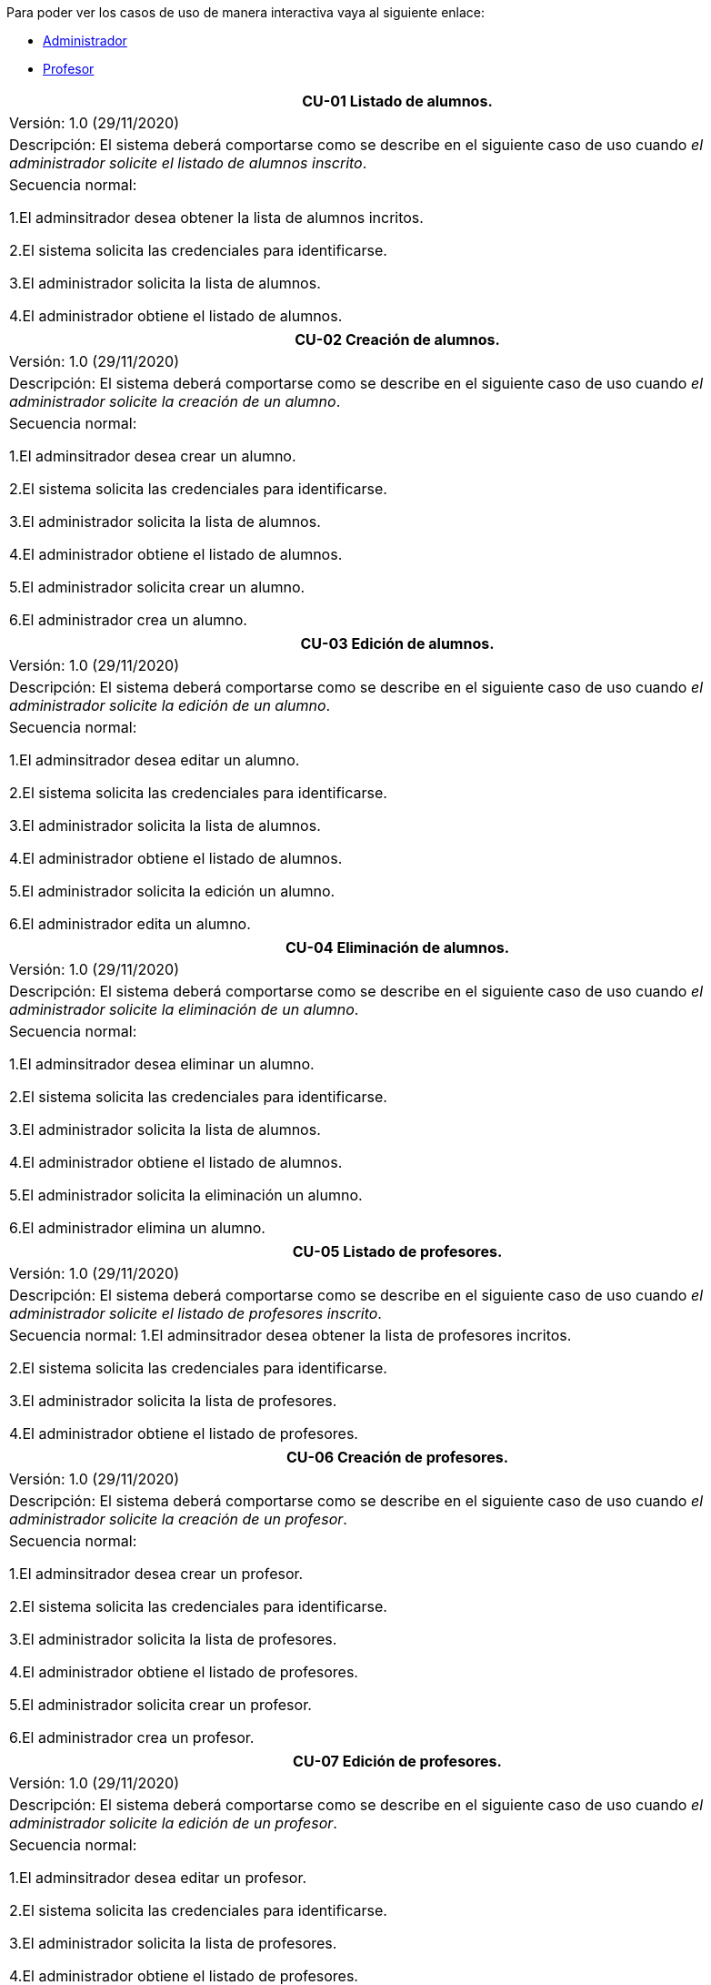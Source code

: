 
Para poder ver los casos de uso de manera interactiva vaya al siguiente enlace:

* link:https://raunavcru.github.io/mockups-interactivos/Home_admin#livereload[Administrador]

* link:https://raunavcru.github.io/mockups-interactivos/Home_profesor#livereload[Profesor]

|===
| **CU-01** Listado de alumnos.

| Versión: 1.0 (29/11/2020)

| Descripción:
El sistema deberá comportarse como se describe en el siguiente caso de uso cuando _el administrador solicite el listado de alumnos inscrito_.

| Secuencia normal:

 1.El adminsitrador desea obtener la lista de alumnos incritos.

 2.El sistema solicita las credenciales para identificarse.

 3.El administrador solicita la lista de alumnos.

 4.El administrador obtiene el listado de alumnos.


|===
|===
| **CU-02**  Creación de alumnos.

| Versión: 1.0 (29/11/2020)

|Descripción: El sistema deberá comportarse como se describe en el siguiente caso de uso cuando _el administrador solicite la creación de un alumno_.

| Secuencia normal:

1.El adminsitrador desea crear un alumno.

2.El sistema solicita las credenciales para identificarse.

3.El administrador solicita la lista de alumnos.

4.El administrador obtiene el listado de alumnos.

5.El administrador solicita crear un alumno.

6.El administrador crea un alumno.



|===
|===
| **CU-03**  Edición de alumnos.

| Versión: 1.0 (29/11/2020)

| Descripción: El sistema deberá comportarse como se describe en el siguiente caso de uso cuando _el administrador solicite la edición de un alumno_.

|Secuencia normal:

1.El adminsitrador desea editar un alumno.

2.El sistema solicita las credenciales para identificarse.

3.El administrador solicita la lista de alumnos.

4.El administrador obtiene el listado de alumnos.

5.El administrador solicita la edición un alumno.

6.El administrador edita un alumno.

|===
|===
| **CU-04**  Eliminación de alumnos.

| Versión: 1.0 (29/11/2020)

| Descripción: El sistema deberá comportarse como se describe en el siguiente caso de uso cuando _el administrador solicite la eliminación de un alumno_.

| Secuencia normal:

1.El adminsitrador desea eliminar un alumno.

2.El sistema solicita las credenciales para identificarse.

3.El administrador solicita la lista de alumnos.

4.El administrador obtiene el listado de alumnos.

5.El administrador solicita la eliminación un alumno.

6.El administrador elimina un alumno.


|===
|===
| **CU-05** Listado de profesores.

| Versión: 1.0 (29/11/2020)

| Descripción: El sistema deberá comportarse como se describe en el siguiente caso de uso cuando _el administrador solicite el listado de profesores inscrito_.

| Secuencia normal: 
1.El adminsitrador desea obtener la lista de profesores incritos.

2.El sistema solicita las credenciales para identificarse.

3.El administrador solicita la lista de profesores.

4.El administrador obtiene el listado de profesores.


|===
|===
| **CU-06**  Creación de profesores.

| Versión: 1.0 (29/11/2020)

| Descripción: El sistema deberá comportarse como se describe en el siguiente caso de uso cuando _el administrador solicite la creación de un profesor_.

|Secuencia normal:

1.El adminsitrador desea crear un profesor.

2.El sistema solicita las credenciales para identificarse.

3.El administrador solicita la lista de profesores.

4.El administrador obtiene el listado de profesores.

5.El administrador solicita crear un profesor.

6.El administrador crea un profesor.


|===
|===
| **CU-07**  Edición de profesores.

| Versión: 1.0 (29/11/2020)

| Descripción: El sistema deberá comportarse como se describe en el siguiente caso de uso cuando _el administrador solicite la edición de un profesor_.

| Secuencia normal:

1.El adminsitrador desea editar un profesor.

2.El sistema solicita las credenciales para identificarse.

3.El administrador solicita la lista de profesores.

4.El administrador obtiene el listado de profesores.

5.El administrador solicita la edición un profesor.

6.El administrador edita un profesor.


|===
|===
| **CU-08**  Eliminación de profesores.

| Versión: 1.0 (29/11/2020)

| Descripción: El sistema deberá comportarse como se describe en el siguiente caso de uso cuando _el administrador solicite la eliminación de un profesor_.

| Secuencia normal:

1.El adminsitrador desea eliminar un profesor.

2.El sistema solicita las credenciales para identificarse.

3.El administrador solicita la lista de profesores.

4.El administrador obtiene el listado de profesores.

5.El administrador solicita la eliminación un profesor.

6.El administrador elimina un profesor.


|===
|===
| **CU-09** Listado de Grupos de clase.

| Versión: 1.0 (29/11/2020)

| Descripción: El sistema deberá comportarse como se describe en el siguiente caso de uso cuando _el administrador solicite el listado de grupo de clase_.

|Secuencia normal:

1.El adminsitrador desea obtener la lista de grupos de clase.

2.El sistema solicita las credenciales para identificarse.

3.El administrador solicita la lista de grupos de clase.

4.El administrador obtiene el listado de grupos de clase.


|===
|===
|**CU-10**  Creación de Grupos de clase.

| Versión: 1.0 (29/11/2020)

| Descripción:
El sistema deberá comportarse como se describe en el siguiente caso de uso cuando _el administrador solicite la creación de un grupo de clase_.

| Secuencia normal:

1.El adminsitrador desea crear un grupos de clase.

2.El sistema solicita las credenciales para identificarse.

3.El administrador solicita la lista de grupos de clase.

4.El administrador obtiene el listado de grupos de clase.

5.El administrador solicita crear un grupo de clase.

6.El administrador crea un grupo de clase.


|===
|===
| **CU-11**  Edición de Grupos de clase.

| Versión: 1.0 (29/11/2020)

| Descripción: El sistema deberá comportarse como se describe en el siguiente caso de uso cuando _el administrador solicite la edición de un grupo de clase_.

| Secuencia normal:

1.El adminsitrador desea editar un profesor.

2.El sistema solicita las credenciales para identificarse.

3.El administrador solicita la lista de grupos de clase.

4.El administrador obtiene el listado de grupos de clase.

5.El administrador solicita la edición un grupoo de clase.

6.El administrador edita un grupo de clase.


|===
|===
|**CU-12**  Eliminación de Grupos de clase.

| Versión: 1.0 (29/11/2020)

| Descripción: El sistema deberá comportarse como se describe en el siguiente caso de uso cuando _el administrador solicite la eliminación de un grupos de clase.

| Secuencia normal:

1. El adminsitrador desea eliminar un grupos de clase.

2. El sistema solicita las credenciales para identificarse.

3. El administrador solicita la lista de grupos de clase.

4. El administrador obtiene el listado de grupos de clase.

5. El administrador solicita la eliminación un grupo de clase.

6. El administrador elimina un grupo de clase.


|===
|===
| **CU-13**  Asignar alumnos a sus respectivos grupos de clase.

| Versión: 1.0 (29/11/2020)

|Descripción: El sistema deberá comportarse como se describe en el siguiente caso de uso cuando _el administrador asignar alumnos a sus respectivos grupos de clase_.

|Secuencia normal:

1.El adminsitrador desea asignar alumnos a sus respectivos grupos de clase.

2.El sistema solicita las credenciales para identificarse.

3.El administrador solicita la lista de grupos de clase.

4.El administrador obtiene el listado de grupos de clase.

5.El administrador solicita la lista de alumnos no inscritos.

6.El administrador obtiene la lista de alumnos no inscritos.

7.El administrador solicita la asignación de un alumno.


|===
|===
|**CU-14** Listado de asignaturas.

| Versión: 1.0 (29/11/2020)

|Descripción: El sistema deberá comportarse como se describe en el siguiente caso de uso cuando _el administrador solicite el listado de asignaturas_.

|Secuencia normal

1.El adminsitrador desea obtener la lista de asignaturas.

2.El sistema solicita las credenciales para identificarse.

3.El administrador solicita la lista de asignaturas.

4.El administrador obtiene el listado de asignaturas.


|===
|===
| **CU-15**  Creación de asignaturas.

| Versión: 1.0 (29/11/2020)

|Descripción: 
El sistema deberá comportarse como se describe en el siguiente caso de uso cuando _el administrador solicite la creación de una asignatura_.

|Secuencia normal:

1.El adminsitrador desea crear una asignatura.

2.El sistema solicita las credenciales para identificarse.

3.El administrador solicita la lista de asignaturas.

4.El administrador obtiene el listado de asignaturas.

5.El administrador solicita crear una asignatura.

6.El administrador crea una asignatura.


|===
|===
|**CU-16**  Edición de asignaturas.

| Versión: 1.0 (29/11/2020)

| Descripción:
El sistema deberá comportarse como se describe en el siguiente caso de uso cuando _el administrador solicite la edición de una asignatura_.

| Secuencia normal:

1.El adminsitrador desea editar una asignatura.

2.El sistema solicita las credenciales para identificarse.

3.El administrador solicita la lista de asignaturas.

4.El administrador obtiene el listado de asignaturas.

5.El administrador solicita la edición una asignatura.

6.El administrador edita una asignatura.


|===
|===
| **CU-17**  Eliminación de asignaturas.

| Versión: 1.0 (29/11/2020)

|Descripción:El sistema deberá comportarse como se describe en el siguiente caso de uso cuando _el administrador solicite la eliminación de una asignatura.

|Secuencia normal:

1.El adminsitrador desea eliminar un alumno.

2.El sistema solicita las credenciales para identificarse.

3.El administrador solicita la lista de asignaturas.

4.El administrador obtiene el listado de asignaturas.

5.El administrador solicita la eliminación una asignatura.

6.El administrador elimina una asignatura.


|===
|===
|**CU-18**  Asignar asignatura a profesores.

| Versión: 1.0 (29/11/2020)

| Descripción: 
El sistema deberá comportarse como se describe en el siguiente caso de uso cuando _el administrador asignar una asignatura a un profesor_.

| Secuencia normal:

1.El adminsitrador desea asignar una asignatura a un profesor.

2.El sistema solicita las credenciales para identificarse.

3.El administrador solicita la lista de profesores.

4.El administrador obtiene el listado de profesores.

5.El administrador solicita la lista de asignaturas no inscritas.

6.El administrador obtiene la lista de asignaturas no inscritas.

7.El administrador solicita la asignación de una asignatura.


|===
|===
| **CU-19** Listado de competencias.

| Versión: 1.0 (29/11/2020)

| Descripción:
El sistema deberá comportarse como se describe en el siguiente caso de uso cuando _el administrador solicite el listado de competencias_.

| Secuencia normal:

 1.El adminsitrador desea obtener la lista de competencias.

 2.El sistema solicita las credenciales para identificarse.

 3.El administrador solicita la lista de competencias.

 4.El administrador obtiene el listado de competencias.

|===
|===
| **CU-20**  Creación de competencias.

| Versión: 1.0 (29/11/2020)

|Descripción: El sistema deberá comportarse como se describe en el siguiente caso de uso cuando _el administrador solicite la creación de una competencia_.

| Secuencia normal:

1.El adminsitrador desea crear una competencia.

2.El sistema solicita las credenciales para identificarse.

3.El administrador solicita la lista de competencias.

4.El administrador obtiene el listado de competencias.

5.El administrador solicita crear una competencia.

6.El administrador crea una competencia.


|===
|===
| **CU-21**  Edición de competencias.

| Versión: 1.0 (29/11/2020)

| Descripción: El sistema deberá comportarse como se describe en el siguiente caso de uso cuando _el administrador solicite la edición de una competencia_.

|Secuencia normal:

1.El adminsitrador desea editar una competencia.

2.El sistema solicita las credenciales para identificarse.

3.El administrador solicita la lista de competencias.

4.El administrador obtiene el listado de competencias.

5.El administrador solicita la edición una competencia.

6.El administrador edita una competencia.


|===
|===
| **CU-22**  Eliminación de competencias.

| Versión: 1.0 (29/11/2020)

| Descripción: El sistema deberá comportarse como se describe en el siguiente caso de uso cuando _el administrador solicite la eliminación de una competencia_.

| Secuencia normal:

1.El adminsitrador desea eleminar una competencia.

2.El sistema solicita las credenciales para identificarse.

3.El administrador solicita la lista de competencias.

4.El administrador obtiene el listado de competencias.

5.El administrador solicita la eliminación una competencia.

6.El administrador elimina una competencia.


|===
|===
| **CU-23**  Asignación de competencias.

| Versión: 1.0 (29/11/2020)

| Descripción: El sistema deberá comportarse como se describe en el siguiente caso de uso cuando _el administrador solicite la asignación de competencias a una asignatura_.

| Secuencia normal:

1.El adminsitrador desea asignar una competencia a una asignatura.

2.El sistema solicita las credenciales para identificarse.

3.El administrador solicita la lista de asignaturas.

4.El administrador obtiene el listado de asignaturas.

5.El administrador solicita la lista de competencias.

6.El administrador obtiene el listado de competencias.

5.El administrador asigna la competencia de una asignatura.


|===
|===
| **CU-24** Listado de administradores.

| Versión: 1.0 (29/11/2020)

| Descripción:
El sistema deberá comportarse como se describe en el siguiente caso de uso cuando _el administrador solicite el listado de administradores_.

| Secuencia normal:

 1.El adminsitrador desea obtener la lista de administradores. 

 2.El sistema solicita las credenciales para identificarse.

 3.El administrador solicita la lista de administradores.

 4.El administrador obtiene el listado de administradores.

|===
|===
| **CU-25**  Creación de administradores.

| Versión: 1.0 (29/11/2020)

|Descripción: El sistema deberá comportarse como se describe en el siguiente caso de uso cuando _el administrador solicite la creación de un nuevo administrador_.

| Secuencia normal:

1.El adminsitrador desea crear un administrador.

2.El sistema solicita las credenciales para identificarse.

3.El administrador solicita la lista de administradores.

4.El administrador obtiene el listado de administradores.

5.El administrador solicita crear un administrador.

6.El administrador crea un administrador.



|===
|===
| **CU-26**  Eliminación de administradores.

| Versión: 1.0 (29/11/2020)

| Descripción: El sistema deberá comportarse como se describe en el siguiente caso de uso cuando _el administrador solicite la eliminación de un administrador_.

| Secuencia normal:

1.El adminsitrador desea eleminar un administrador.

2.El sistema solicita las credenciales para identificarse.

3.El administrador solicita la lista de administradores.

4.El administrador obtiene el listado de administradores.

5.El administrador solicita la eliminación un administrador.

6.El administrador elimina un administrador.


|===
|===
| **CU-27**  Edición de usuarios.

| Versión: 1.0 (29/11/2020)

| Descripción: El sistema deberá comportarse como se describe en el siguiente caso de uso cuando _el administrador solicite la edición de un usuario.

|Secuencia normal:

1.El adminsitrador desea editar un usuario.

2.El sistema solicita las credenciales para identificarse.

3.El administrador solicita la lista de usuarios.

4.El administrador obtiene el listado de usuarios.

5.El administrador solicita la edición un usuario.

6.El administrador edita un usuario.

|===

|===
| **CU-28**  Listar sus grupos de clase.

| Versión: 1.0 (01/12/2020)

| Descripción: El sistema deberá comportarse como se describe en el siguiente caso de uso cuando _el profesor solicite listar sus grupos de clase_.

|Secuencia normal:

1.El profesor desea listar sus grupos de clase.

2.El sistema solicita las credenciales para identificarse.

3.El profesor solicita la lista de sus grupos de clase.

4.El profesor obtiene el listado de sus grupos de clase.


|===

|===
| **CU-29**  Listar sus asignaturas.

| Versión: 1.0 (01/12/2020)

| Descripción: El sistema deberá comportarse como se describe en el siguiente caso de uso cuando _el profesor solicite listar sus asignaturas_.

|Secuencia normal:

1.El profesor desea listar sus asignaturas.

2.El sistema solicita las credenciales para identificarse.

3.El profesor solicita la lista de sus asignaturas.

4.El profesor obtiene el listado de sus asignaturas.


|===

|===
| **CU-30**  Listar las competencias de una asignatura.

| Versión: 1.0 (01/12/2020)

| Descripción: El sistema deberá comportarse como se describe en el siguiente caso de uso cuando _el profesor solicite listar las competencias de una asignatura_.

|Secuencia normal:

1.El profesor desea listar las competencias de una asignatura.

2.El sistema solicita las credenciales para identificarse.

3.El profesor solicita la lista de competencias de una asignatura.

4.El profesor obtiene el listado de competencias de una asignatura.

|===

|===
| **CU-31**  Listar sus alumnos.

| Versión: 1.1 (15/04/2021)

| Precondición: El profesor ha seleccionado el tipo de evaluación.

| Descripción: El sistema deberá comportarse como se describe en el siguiente caso de uso cuando _el profesor solicite listar sus alumnos_.

|Secuencia normal:

1.El profesor desea listar sus alumnos.

2.El sistema solicita las credenciales para identificarse.

3.El profesor solicita la lista de grupos de clase.

4.El profesor obtiene el listado de grupos de clase.

5.El profesor solicita la lista de sus alumnos.

6.El profesor obtiene el listado de sus alumnos.

|===

|===
| **CU-32**  Listar actividades.

| Versión: 1.1 (15/04/2021)

| Precondición: El profesor ha seleccionado el tipo de evaluación.

| Descripción: El sistema deberá comportarse como se describe en el siguiente caso de uso cuando _el profesor solicite actividades_.

|Secuencia normal:

1.El profesor desea listar actividades.

2.El sistema solicita las credenciales para identificarse.

3.El profesor solicita la lista de actividades.

4.El profesor obtiene el listado de actividades.

|===

|===
| **CU-33**  Creación de actividades.

| Versión: 1.0 (01/12/2020)

|Descripción: El sistema deberá comportarse como se describe en el siguiente caso de uso cuando _el profesor solicite la creación de una actividad_.

| Secuencia normal:

1.El profesor desea crear una actividad.

2.El sistema solicita las credenciales para identificarse.

3.El profesor solicita la lista de sus grupos.

4.El profesor obtiene el listado de sus grupos.

5.El profesor solicita las actividades de un grupo.

6.El profesor obtiene las actividades de un grupo.

7.El profesor crea una actividad.

|===
|===
| **CU-34**  Edición de una actividad.

| Versión: 1.0 (01/12/2020)

| Descripción: El sistema deberá comportarse como se describe en el siguiente caso de uso cuando _el profesor solicite la edición de una actividad_.

|Secuencia normal:

1.El profesor desea editar una actividad.

2.El sistema solicita las credenciales para identificarse.

3.El profesor solicita la lista de sus grupos.

4.El profesor obtiene el listado de sus grupos.

5.El profesor solicita las actividades de un grupo.

6.El profesor obtiene las actividades de un grupo.

7.El profesor solicita los detalles de la actividad.
 
8.El profesor obtiene los detalles de la actividad.

9.El profesor edita una actividad.

|===
|===
| **CU-35**  Eliminación de una actividad.

| Versión: 1.0 (01/12/2020)

| Descripción: El sistema deberá comportarse como se describe en el siguiente caso de uso cuando _el profesor solicite la eliminación de una actividad_.

| Secuencia normal:

1.El profesor desea editar una actividad.

2.El sistema solicita las credenciales para identificarse.

3.El profesor solicita la lista de sus grupos.

4.El profesor obtiene el listado de sus grupos.

5.El profesor solicita las actividades de un grupo.

6.El profesor obtiene las actividades de un grupo.

7.El profesor solicita los detalles de la actividad.
 
8.El profesor obtiene los detalles de la actividad.

9.El profesor elimina una actividad.

|===
|===
| **CU-36**  Ver las calificaciones de un alumno.

| Versión: 1.0 (01/12/2020)

| Descripción: El sistema deberá comportarse como se describe en el siguiente caso de uso cuando _el profesor solicite ver las calificaciones de un alumno_.

|Secuencia normal:

1.El profesor desea ver las calificaciones de un alumno.

2.El sistema solicita las credenciales para identificarse.

3.El profesor solicita la lista de sus grupos.

4.El profesor obtiene el listado de sus grupos.

5.El profesor solicita la lista de alumnos de ese grupo.

6.El profesor obtiene la lista de alumnos de ese grupo.

7.El profesor ve las califiaciones de un alumno.

|===

|===
| **CU-37**  Creación de ejercicios.

| Versión: 1.0 (01/12/2020)

|Descripción: El sistema deberá comportarse como se describe en el siguiente caso de uso cuando _el profesor solicite la creación de un ejercicio_.

| Secuencia normal:

1.El profesor desea crear un ejercicio.

2.El sistema solicita las credenciales para identificarse.

3.El profesor solicita la lista de sus grupos.

4.El profesor obtiene el listado de sus grupos.

5.El profesor solicita las actividades de un grupo.

6.El profesor obtiene las actividades de un grupo.

7.El profesor solicita los detalles de la actividad.
 
8.El profesor obtiene los detalles de la actividad.

9.El profesor crea un ejercicio.

|===
|===
| **CU-38**  Edición de un ejercicio.

| Versión: 1.0 (01/12/2020)

| Descripción: El sistema deberá comportarse como se describe en el siguiente caso de uso cuando _el profesor solicite la edición de un ejercicio_.

|Secuencia normal:

1.El profesor desea editar un ejercicio.

2.El sistema solicita las credenciales para identificarse.

3.El profesor solicita la lista de sus grupos.

4.El profesor obtiene el listado de sus grupos.

5.El profesor solicita las actividades de un grupo.

6.El profesor obtiene las actividades de un grupo.

7.El profesor solicita los detalles de la actividad.
 
8.El profesor obtiene los detalles de la actividad.

9.El profesor edita un ejercicio.

|===
|===
| **CU-39**  Eliminación de un ejercicio.

| Versión: 1.0 (01/12/2020)

| Descripción: El sistema deberá comportarse como se describe en el siguiente caso de uso cuando _el profesor solicite la eliminación de un ejericio_.

| Secuencia normal:

1.El profesor desea eliminar un ejercicio.

2.El sistema solicita las credenciales para identificarse.

3.El profesor solicita la lista de sus grupos.

4.El profesor obtiene el listado de sus grupos.

5.El profesor solicita las actividades de un grupo.

6.El profesor obtiene las actividades de un grupo.

7.El profesor solicita los detalles de la actividad.
 
8.El profesor obtiene los detalles de la actividad.

9.El profesor elimina un ejercicio.

|===
|===
| **CU-40**  Asignar competencias a un ejercicio con una intensidad.

| Versión: 1.0 (01/12/2020)

| Descripción: El sistema deberá comportarse como se describe en el siguiente caso de uso cuando _el profesor solicite la asignar competencias a un ejercicio con una intensidad_.

| Secuencia normal:

1.El profesor desea asignar competencias a un ejercicio con una intensidad.

2.El sistema solicita las credenciales para identificarse.

3.El profesor solicita la lista de sus grupos.

4.El profesor obtiene el listado de sus grupos.

5.El profesor solicita las actividades de un grupo.

6.El profesor obtiene las actividades de un grupo.

7.El profesor solicita los detalles de la actividad.
 
8.El profesor obtiene los detalles de la actividad.

9.El profesor solicita modificar un ejercicio.

10.El profesor asigna una competencia a un ejercicio con una intensidad.

|===
|===
| **CU-41**  Puntuar las evaluaciones, las actividades, los ejercicios y las competencias.

| Versión: 1.0 (01/12/2020)

| Descripción: El sistema deberá comportarse como se describe en el siguiente caso de uso cuando _el profesor solicite puntuar las evaluaciones, las actividades, los ejercicios y las competencias_.

| Secuencia normal:

1.El profesor desea puntuar las evaluaciones, las actividades, los ejercicios y las competencias.

2.El sistema solicita las credenciales para identificarse.

3.El profesor solicita la lista de sus grupos.

4.El profesor obtiene el listado de sus grupos.

5.El profesor solicita la lista de alumnos de ese grupo.

6.El profesor obtiene la lista de alumnos de ese grupo.

7.El profesor solicita ver las calificaciones.

8.El profesor obtiene las calificaciones.

9.El profesor solicita calificar las actividades.

10.El profesor solicita calificar los ejercicios.

11.El profesor solicita calificar las competencias.

12.El profesor puntúa las competencias.

13.El profesor obtiene las calificaciones de las competencias, ejercicios y actividades y evaluación.

|===
|===
| **CU-42**  Modificar sus datos de usuario.

| Versión: 1.0 (01/12/2020)

| Descripción: El sistema deberá comportarse como se describe en el siguiente caso de uso cuando _el profesor solicite modificar sus datos de usuario_.

| Secuencia normal:

1.El profesor desea modificar sus datos de usuario.

2.El sistema solicita las credenciales para identificarse.

3.El profesor solicita la modificación sus datos de usuario.

4.El profesor modifica sus datos de usuario.

|===

|===
| **CU-43**  Generar informe de un grupo completo.

| Versión: 1.0 (09/12/2020)

| Descripción: El sistema deberá comportarse como se describe en el siguiente caso de uso cuando _el profesor solicite generar informe de un grupo completo_.

| Secuencia normal:

1.El profesor desea generar informe de un grupo completo.

2.El sistema solicita las credenciales para identificarse.

3.El profesor solicita la lista de grupos de clase.

4.El profesor obtiene el listado de grupos de clase.

5.El profesor solicita la lista de alumnos.

6.El profesor obtiene el listado de alumnos.

5.El profesor solicita el informe.

6.El profesor exporta el informe.

|===

|===
| **CU-44**  Generar informe de un alumno.

| Versión: 1.0 (09/12/2020)

| Descripción: El sistema deberá comportarse como se describe en el siguiente caso de uso cuando _el profesor solicite generar informe de un alumno_.

| Secuencia normal:

1.El profesor desea generar informe de un alumno.

2.El sistema solicita las credenciales para identificarse.

3.El profesor solicita la lista de grupos de clase.

4.El profesor obtiene el listado de grupos de clase.

5.El profesor solicita la lista de alumnos.

6.El profesor obtiene el listado de alumnos.

7.El profesor ve las califiaciones de un alumno.

8.El profesor exporta el informe.

|===


|===
| **CU-45**  Ver competencias de un alumno.

| Versión: 1.0 (09/12/2020)

| Descripción: El sistema deberá comportarse como se describe en el siguiente caso de uso cuando _el profesor solicite ver las competencias de un alumno_.

| Secuencia normal:

1.El profesor desea ver las competencias de un alumno.

2.El sistema solicita las credenciales para identificarse.

3.El profesor solicita la lista de grupos de clase.

4.El profesor obtiene el listado de grupos de clase.

5.El profesor solicita la lista de alumnos.

6.El profesor obtiene el listado de alumnos.

7.El profesor solicita las competencias de un alumno.

8.El profesor obtiene las competencias de un alumno.

|===

|===
| **CU-46**  Creación de evaluaciones.

| Versión: 1.0 (28/01/2021)

| Descripción: El sistema deberá comportarse como se describe en el siguiente caso de uso cuando _el administrador solicite la creación de una evaluación_.

|Secuencia normal:

1.El adminsitrador desea crear una evaluación.

2.El sistema solicita las credenciales para identificarse.

3.El administrador solicita la lista de evaluaciones.

4.El administrador obtiene el listado de evaluaciones.

5.El administrador solicita crear una evaluación.

6.El administrador crea una evaluación.


|===
|===
| **CU-47**  Edición de evaluaciones.

| Versión: 1.0 (28/01/2021)

| Descripción: El sistema deberá comportarse como se describe en el siguiente caso de uso cuando _el administrador solicite la edición de una evaluación_.

| Secuencia normal:

1.El adminsitrador desea editar una evaluacion.

2.El sistema solicita las credenciales para identificarse.

3.El administrador solicita la lista de evaluaciones.

4.El administrador obtiene el listado de evaluaciones.

5.El administrador solicita la edición una evaluación.

6.El administrador edita una evaluación.


|===
|===
| **CU-48**  Eliminación de evaluaciones.

| Versión: 1.0 (28/01/2021)

| Descripción: El sistema deberá comportarse como se describe en el siguiente caso de uso cuando _el administrador solicite la eliminación de una evaluación_.

| Secuencia normal:

1.El adminsitrador desea eliminar una evaluación.

2.El sistema solicita las credenciales para identificarse.

3.El administrador solicita la lista de evaluaciones.

4.El administrador obtiene el listado de evaluaciones.

5.El administrador solicita la eliminación una evaluación.

6.El administrador elimina una evaluación.


|===
|===
| **CU-49** Listado de evaluaciones.

| Versión: 1.0 (28/01/2021)

| Descripción: El sistema deberá comportarse como se describe en el siguiente caso de uso cuando _el administrador solicite el listado de las evaluaciones_.

|Secuencia normal:

1.El adminsitrador desea obtener la lista de evaluaciones.

2.El sistema solicita las credenciales para identificarse.

3.El administrador solicita la lista de grupos de clase.

4.El administrador obtiene el listado de evaluaciones.

|===
|===
| **CU-50** Listado de bloques (evaluaciones).

| Versión: 1.1 (15/04/2021)

| Precondición: El profesor ha seleccionado el tipo de evaluación.

| Descripción: El sistema deberá comportarse como se describe en el siguiente caso de uso cuando _el profesort solicite el listado de los bloques_.

|Secuencia normal:

1.El profesor desea obtener la lista de bloques.

2.El sistema solicita las credenciales para identificarse.

3.El profesor solicita la lista de grupos de clase.

4.El profesor obtiene el listado de grupos de clase.

5.El profesor solicita la lista de bloques de un grupo de clase.

6.El profesor obtiene el listado de bloques.

|===
|===
| **CU-51** Creación de bloques (evaluaciones).

| Versión: 1.0 (15/04/2021)

| Descripción: El sistema deberá comportarse como se describe en el siguiente caso de uso cuando _el profesort solicite la creación de un bloque_.

|Secuencia normal:

1.El profesor desea crear un bloque.

2.El sistema solicita las credenciales para identificarse.

3.El profesor solicita la lista de grupos de clase.

4.El profesor obtiene el listado de grupos de clase.

5.El profesor solicita la lista de bloques de un grupo de clase.

6.El profesor obtiene el listado de bloques.

7.El profesor solicita la creación de un bloque.

8.El profesor crea un bloque.

|===
|===
| **CU-52** Edición de bloques (evaluaciones).

| Versión: 1.0 (15/04/2021)

| Precondición: El profesor ha creado un bloque.

| Descripción: El sistema deberá comportarse como se describe en el siguiente caso de uso cuando _el profesor solicite la edición de un bloque_.

|Secuencia normal:

1.El profesor desea editar un bloque.

2.El sistema solicita las credenciales para identificarse.

3.El profesor solicita la lista de grupos de clase.

4.El profesor obtiene el listado de grupos de clase.

5.El profesor solicita la lista de bloques de un grupo de clase.

6.El profesor obtiene el listado de bloques.

7.El profesor solicita la edición de un bloque.

8.El profesor edita un bloque.

|===
|===
| **CU-53** Eliminación de bloques (evaluaciones).

| Versión: 1.0 (15/04/2021)

| Precondición: El profesor ha creado un bloque.

| Descripción: El sistema deberá comportarse como se describe en el siguiente caso de uso cuando _el profesort solicite la eliminación de un bloque_.

|Secuencia normal:

1.El profesor desea eliminar un bloque.

2.El sistema solicita las credenciales para identificarse.

3.El profesor solicita la lista de grupos de clase.

4.El profesor obtiene el listado de grupos de clase.

5.El profesor solicita la lista de bloques de un grupo de clase.

6.El profesor obtiene el listado de bloques.

7.El profesor solicita la eliminación de un bloque.

8.El profesor elimina un bloque.

|===
|===
| **CU-54** Seleccionar el tipo de evaluación para las evaluaciones de un grupo de clase.

| Versión: 1.0 (15/04/2021)

| Descripción: El sistema deberá comportarse como se describe en el siguiente caso de uso cuando _el profesort solicite seleccionar el tipo de evaluación para las evaluaciones de un grupo de clase.

|Secuencia normal:

1.El profesor desea seleccionar el tipo de evaluación para las evaluaciones de un grupo de clase.

2.El sistema solicita las credenciales para identificarse.

3.El profesor solicita la lista de grupos de clase.

4.El profesor obtiene el listado de grupos de clase.

5.El profesor solicita seleccionar el tipo de evaluación.

6.El profesor seleccionar el tipo de evaluación.

| Postcondición: Se ha habilitado las opcciones de listar bloques, actividades y estudiantes.

|===
